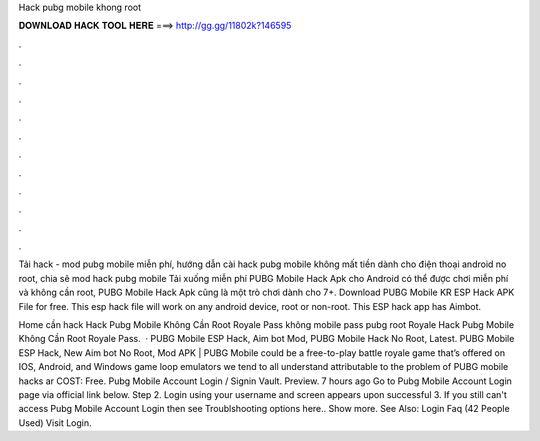 Hack pubg mobile khong root



𝐃𝐎𝐖𝐍𝐋𝐎𝐀𝐃 𝐇𝐀𝐂𝐊 𝐓𝐎𝐎𝐋 𝐇𝐄𝐑𝐄 ===> http://gg.gg/11802k?146595



.



.



.



.



.



.



.



.



.



.



.



.

Tải hack - mod pubg mobile miễn phí, hướng dẫn cài hack pubg mobile không mất tiền dành cho điện thoại android no root, chia sẽ mod hack pubg mobile  Tải xuống miễn phí PUBG Mobile Hack Apk cho Android có thể được chơi miễn phí và không cần root, PUBG Mobile Hack Apk cũng là một trò chơi dành cho 7+. Download PUBG Mobile KR ESP Hack APK File for free. This esp hack file will work on any android device, root or non-root. This ESP hack app has Aimbot.

Home cần hack Hack Pubg Mobile Không Cần Root Royale Pass không mobile pass pubg root Royale Hack Pubg Mobile Không Cần Root Royale Pass.  · PUBG Mobile ESP Hack, Aim bot Mod, PUBG Mobile Hack No Root, Latest. PUBG Mobile ESP Hack, New Aim bot No Root, Mod APK | PUBG Mobile could be a free-to-play battle royale game that’s offered on IOS, Android, and Windows game loop emulators  we tend to all understand attributable to the problem of PUBG mobile hacks ar COST: Free. Pubg Mobile Account Login / Signin Vault. Preview. 7 hours ago Go to Pubg Mobile Account Login page via official link below. Step 2. Login using your username and  screen appears upon successful  3. If you still can't access Pubg Mobile Account Login then see Troublshooting options here.. Show more. See Also: Login Faq (42 People Used) Visit Login.
